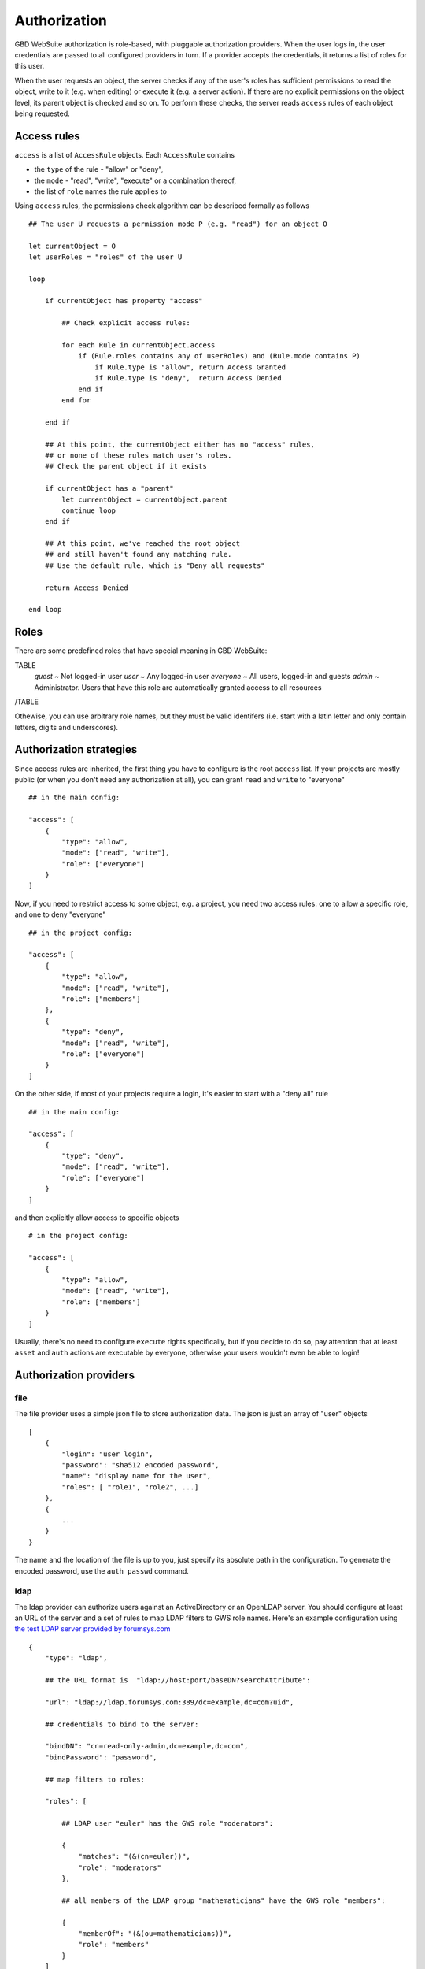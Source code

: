 Authorization
=============

GBD WebSuite authorization is role-based, with pluggable authorization providers. When the user logs in, the user credentials are passed to all configured providers in turn. If a provider accepts the credentials, it returns a list of roles for this user.

When the user requests an object, the server checks if any of the user's roles has sufficient permissions to read the object, write to it (e.g. when editing) or execute it (e.g. a server action). If there are no explicit permissions on the object level, its parent object is checked and so on. To perform these checks, the server reads ``access`` rules of each object being requested.


Access rules
------------

``access`` is a list of ``AccessRule`` objects. Each ``AccessRule`` contains

- the ``type`` of the rule - "allow" or "deny",
- the ``mode`` - "read", "write", "execute" or a combination thereof,
- the list of ``role`` names the rule applies to


Using ``access`` rules, the permissions check algorithm can be described formally as follows ::


    ## The user U requests a permission mode P (e.g. "read") for an object O

    let currentObject = O
    let userRoles = "roles" of the user U

    loop

        if currentObject has property "access"

            ## Check explicit access rules:

            for each Rule in currentObject.access
                if (Rule.roles contains any of userRoles) and (Rule.mode contains P)
                    if Rule.type is "allow", return Access Granted
                    if Rule.type is "deny",  return Access Denied
                end if
            end for

        end if

        ## At this point, the currentObject either has no "access" rules,
        ## or none of these rules match user's roles.
        ## Check the parent object if it exists

        if currentObject has a "parent"
            let currentObject = currentObject.parent
            continue loop
        end if

        ## At this point, we've reached the root object
        ## and still haven't found any matching rule.
        ## Use the default rule, which is "Deny all requests"

        return Access Denied

    end loop


Roles
-----

There are some predefined roles that have special meaning in GBD WebSuite:

TABLE
   *guest* ~ Not logged-in user
   *user* ~ Any logged-in user
   *everyone* ~ All users, logged-in and guests
   *admin* ~ Administrator. Users that have this role are automatically granted access to all resources
/TABLE

Othewise, you can use arbitrary role names, but they must be valid identifers (i.e. start with a latin letter and only contain letters, digits and underscores).


Authorization strategies
------------------------

Since access rules are inherited, the first thing you have to configure is the root ``access`` list. If your projects are mostly public (or when you don't need any authorization at all), you can grant ``read`` and ``write`` to "everyone" ::

    ## in the main config:

    "access": [
        {
            "type": "allow",
            "mode": ["read", "write"],
            "role": ["everyone"]
        }
    ]

Now, if you need to restrict access to some object, e.g. a project, you need two access rules: one to allow a specific role, and one to deny "everyone" ::

    ## in the project config:

    "access": [
        {
            "type": "allow",
            "mode": ["read", "write"],
            "role": ["members"]
        },
        {
            "type": "deny",
            "mode": ["read", "write"],
            "role": ["everyone"]
        }
    ]

On the other side, if most of your projects require a login, it's easier to start with a "deny all" rule ::

    ## in the main config:

    "access": [
        {
            "type": "deny",
            "mode": ["read", "write"],
            "role": ["everyone"]
        }
    ]

and then explicitly allow access to specific objects ::

    # in the project config:

    "access": [
        {
            "type": "allow",
            "mode": ["read", "write"],
            "role": ["members"]
        }
    ]

Usually, there's no need to configure ``execute`` rights specifically, but if you decide to do so, pay attention that at least ``asset`` and ``auth`` actions are executable by everyone, otherwise your users wouldn't even be able to login!


Authorization providers
-----------------------

file
~~~~

The file provider uses a simple json file to store authorization data. The json is just an array of "user" objects ::


    [
        {
            "login": "user login",
            "password": "sha512 encoded password",
            "name": "display name for the user",
            "roles": [ "role1", "role2", ...]
        },
        {
            ...
        }
    }

The name and the location of the file is up to you, just specify its absolute path in the configuration. To generate the encoded password, use the ``auth passwd`` command.

ldap
~~~~

The ldap provider can authorize users against an ActiveDirectory or an OpenLDAP server. You should configure at least an URL of the server and a set of rules to map LDAP filters to GWS role names. Here's an example configuration using `the test LDAP server provided by forumsys.com <http://www.forumsys.com/tutorials/integration-how-to/ldap/online-ldap-test-server>`_ ::


    {
        "type": "ldap",

        ## the URL format is  "ldap://host:port/baseDN?searchAttribute":

        "url": "ldap://ldap.forumsys.com:389/dc=example,dc=com?uid",

        ## credentials to bind to the server:

        "bindDN": "cn=read-only-admin,dc=example,dc=com",
        "bindPassword": "password",

        ## map filters to roles:

        "roles": [

            ## LDAP user "euler" has the GWS role "moderators":

            {
                "matches": "(&(cn=euler))",
                "role": "moderators"
            },

            ## all members of the LDAP group "mathematicians" have the GWS role "members":

            {
                "memberOf": "(&(ou=mathematicians))",
                "role": "members"
            }
        ]
    }
